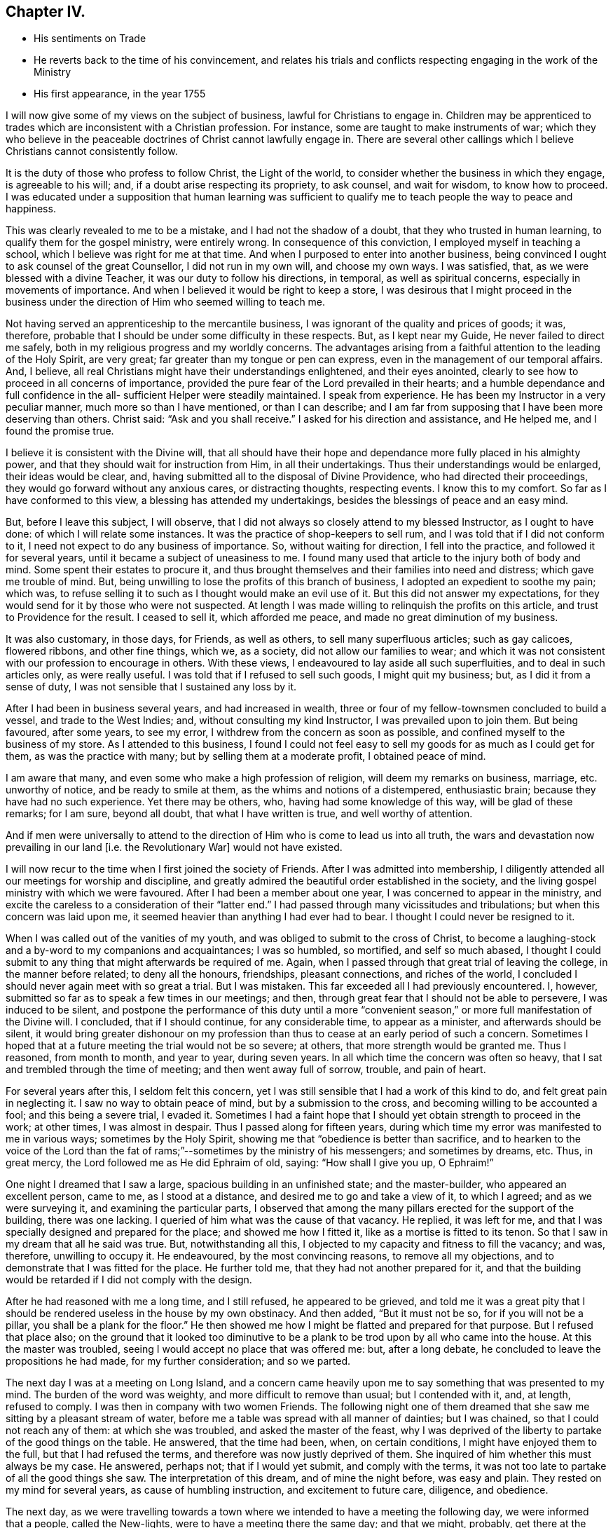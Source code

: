 == Chapter IV.

[.chapter-synopsis]
* His sentiments on Trade
* He reverts back to the time of his convincement, and relates his trials and conflicts respecting engaging in the work of the Ministry
* His first appearance, in the year 1755

I will now give some of my views on the subject of business,
lawful for Christians to engage in.
Children may be apprenticed to trades which are inconsistent with a Christian profession.
For instance, some are taught to make instruments of war;
which they who believe in the peaceable doctrines of Christ cannot lawfully engage in.
There are several other callings which I believe Christians cannot consistently follow.

It is the duty of those who profess to follow Christ, the Light of the world,
to consider whether the business in which they engage, is agreeable to his will; and,
if a doubt arise respecting its propriety, to ask counsel, and wait for wisdom,
to know how to proceed.
I was educated under a supposition that human learning was sufficient
to qualify me to teach people the way to peace and happiness.

This was clearly revealed to me to be a mistake, and I had not the shadow of a doubt,
that they who trusted in human learning, to qualify them for the gospel ministry,
were entirely wrong.
In consequence of this conviction, I employed myself in teaching a school,
which I believe was right for me at that time.
And when I purposed to enter into another business,
being convinced I ought to ask counsel of the great Counsellor,
I did not run in my own will, and choose my own ways.
I was satisfied, that, as we were blessed with a divine Teacher,
it was our duty to follow his directions, in temporal, as well as spiritual concerns,
especially in movements of importance.
And when I believed it would be right to keep a store,
I was desirous that I might proceed in the business under the
direction of Him who seemed willing to teach me.

Not having served an apprenticeship to the mercantile business,
I was ignorant of the quality and prices of goods; it was, therefore,
probable that I should be under some difficulty in these respects.
But, as I kept near my Guide, He never failed to direct me safely,
both in my religious progress and my worldly concerns.
The advantages arising from a faithful attention to the leading of the Holy Spirit,
are very great; far greater than my tongue or pen can express,
even in the management of our temporal affairs.
And, I believe, all real Christians might have their understandings enlightened,
and their eyes anointed, clearly to see how to proceed in all concerns of importance,
provided the pure fear of the Lord prevailed in their hearts;
and a humble dependance and full confidence in the all-
sufficient Helper were steadily maintained.
I speak from experience.
He has been my Instructor in a very peculiar manner, much more so than I have mentioned,
or than I can describe;
and I am far from supposing that I have been more deserving than others.
Christ said: "`Ask and you shall receive.`"
I asked for his direction and assistance, and He helped me, and I found the promise true.

I believe it is consistent with the Divine will,
that all should have their hope and dependance more fully placed in his almighty power,
and that they should wait for instruction from Him, in all their undertakings.
Thus their understandings would be enlarged, their ideas would be clear, and,
having submitted all to the disposal of Divine Providence,
who had directed their proceedings, they would go forward without any anxious cares,
or distracting thoughts, respecting events.
I know this to my comfort.
So far as I have conformed to this view, a blessing has attended my undertakings,
besides the blessings of peace and an easy mind.

But, before I leave this subject, I will observe,
that I did not always so closely attend to my blessed Instructor,
as I ought to have done: of which I will relate some instances.
It was the practice of shop-keepers to sell rum,
and I was told that if I did not conform to it,
I need not expect to do any business of importance.
So, without waiting for direction, I fell into the practice,
and followed it for several years, until it became a subject of uneasiness to me.
I found many used that article to the injury both of body and mind.
Some spent their estates to procure it,
and thus brought themselves and their families into need and distress;
which gave me trouble of mind.
But, being unwilling to lose the profits of this branch of business,
I adopted an expedient to soothe my pain; which was,
to refuse selling it to such as I thought would make an evil use of it.
But this did not answer my expectations,
for they would send for it by those who were not suspected.
At length I was made willing to relinquish the profits on this article,
and trust to Providence for the result.
I ceased to sell it, which afforded me peace, and made no great diminution of my business.

It was also customary, in those days, for Friends, as well as others,
to sell many superfluous articles; such as gay calicoes, flowered ribbons,
and other fine things, which we, as a society, did not allow our families to wear;
and which it was not consistent with our profession to encourage in others.
With these views, I endeavoured to lay aside all such superfluities,
and to deal in such articles only, as were really useful.
I was told that if I refused to sell such goods, I might quit my business; but,
as I did it from a sense of duty, I was not sensible that I sustained any loss by it.

After I had been in business several years, and had increased in wealth,
three or four of my fellow-townsmen concluded to build a vessel,
and trade to the West Indies; and, without consulting my kind Instructor,
I was prevailed upon to join them.
But being favoured, after some years, to see my error,
I withdrew from the concern as soon as possible,
and confined myself to the business of my store.
As I attended to this business,
I found I could not feel easy to sell my goods for as much as I could get for them,
as was the practice with many; but by selling them at a moderate profit,
I obtained peace of mind.

I am aware that many, and even some who make a high profession of religion,
will deem my remarks on business, marriage, etc. unworthy of notice,
and be ready to smile at them, as the whims and notions of a distempered,
enthusiastic brain; because they have had no such experience.
Yet there may be others, who, having had some knowledge of this way,
will be glad of these remarks; for I am sure, beyond all doubt,
that what I have written is true, and well worthy of attention.

And if men were universally to attend to the direction
of Him who is come to lead us into all truth,
the wars and devastation now prevailing in our land +++[+++i.e. the Revolutionary War]
would not have existed.

I will now recur to the time when I first joined the society of Friends.
After I was admitted into membership,
I diligently attended all our meetings for worship and discipline,
and greatly admired the beautiful order established in the society,
and the living gospel ministry with which we were favoured.
After I had been a member about one year, I was concerned to appear in the ministry,
and excite the careless to a consideration of their "`latter end.`"
I had passed through many vicissitudes and tribulations;
but when this concern was laid upon me,
it seemed heavier than anything I had ever had to bear.
I thought I could never be resigned to it.

When I was called out of the vanities of my youth,
and was obliged to submit to the cross of Christ,
to become a laughing-stock and a by-word to my companions and acquaintances;
I was so humbled, so mortified, and self so much abased,
I thought I could submit to any thing that might afterwards be required of me.
Again, when I passed through that great trial of leaving the college,
in the manner before related; to deny all the honours, friendships, pleasant connections,
and riches of the world, I concluded I should never again meet with so great a trial.
But I was mistaken.
This far exceeded all I had previously encountered.
I, however, submitted so far as to speak a few times in our meetings; and then,
through great fear that I should not be able to persevere, I was induced to be silent,
and postpone the performance of this duty until a more "`convenient
season,`" or more full manifestation of the Divine will.
I concluded, that if I should continue, for any considerable time,
to appear as a minister, and afterwards should be silent,
it would bring greater dishonour on my profession than
thus to cease at an early period of such a concern.
Sometimes I hoped that at a future meeting the trial would not be so severe; at others,
that more strength would be granted me.
Thus I reasoned, from month to month, and year to year, during seven years.
In all which time the concern was often so heavy,
that I sat and trembled through the time of meeting; and then went away full of sorrow,
trouble, and pain of heart.

For several years after this, I seldom felt this concern,
yet I was still sensible that I had a work of this kind to do,
and felt great pain in neglecting it.
I saw no way to obtain peace of mind, but by a submission to the cross,
and becoming willing to be accounted a fool; and this being a severe trial, I evaded it.
Sometimes I had a faint hope that I should yet obtain strength to proceed in the work;
at other times, I was almost in despair.
Thus I passed along for fifteen years,
during which time my error was manifested to me in various ways;
sometimes by the Holy Spirit, showing me that "`obedience is better than sacrifice,
and to hearken to the voice of the Lord than the fat of
rams;`"--sometimes by the ministry of his messengers;
and sometimes by dreams, etc.
Thus, in great mercy, the Lord followed me as He did Ephraim of old, saying:
"`How shall I give you up, O Ephraim!`"

One night I dreamed that I saw a large, spacious building in an unfinished state;
and the master-builder, who appeared an excellent person, came to me,
as I stood at a distance, and desired me to go and take a view of it, to which I agreed;
and as we were surveying it, and examining the particular parts,
I observed that among the many pillars erected for the support of the building,
there was one lacking.
I queried of him what was the cause of that vacancy.
He replied, it was left for me,
and that I was specially designed and prepared for the place;
and showed me how I fitted it, like as a mortise is fitted to its tenon.
So that I saw in my dream that all he said was true.
But, notwithstanding all this, I objected to my capacity and fitness to fill the vacancy;
and was, therefore, unwilling to occupy it.
He endeavoured, by the most convincing reasons, to remove all my objections,
and to demonstrate that I was fitted for the place.
He further told me, that they had not another prepared for it,
and that the building would be retarded if I did not comply with the design.

After he had reasoned with me a long time, and I still refused,
he appeared to be grieved,
and told me it was a great pity that I should be
rendered useless in the house by my own obstinacy.
And then added, "`But it must not be so, for if you will not be a pillar,
you shall be a plank for the floor.`"
He then showed me how I might be flatted and prepared for that purpose.
But I refused that place also;
on the ground that it looked too diminutive to be a
plank to be trod upon by all who came into the house.
At this the master was troubled, seeing I would accept no place that was offered me: but,
after a long debate, he concluded to leave the propositions he had made,
for my further consideration; and so we parted.

The next day I was at a meeting on Long Island,
and a concern came heavily upon me to say something that was presented to my mind.
The burden of the word was weighty, and more difficult to remove than usual;
but I contended with it, and, at length, refused to comply.
I was then in company with two women Friends.
The following night one of them dreamed that she
saw me sitting by a pleasant stream of water,
before me a table was spread with all manner of dainties; but I was chained,
so that I could not reach any of them: at which she was troubled,
and asked the master of the feast,
why I was deprived of the liberty to partake of the good things on the table.
He answered, that the time had been, when, on certain conditions,
I might have enjoyed them to the full, but that I had refused the terms,
and therefore was now justly deprived of them.
She inquired of him whether this must always be my case.
He answered, perhaps not; that if I would yet submit, and comply with the terms,
it was not too late to partake of all the good things she saw.
The interpretation of this dream, and of mine the night before, was easy and plain.
They rested on my mind for several years, as cause of humbling instruction,
and excitement to future care, diligence, and obedience.

The next day,
as we were travelling towards a town where we
intended to have a meeting the following day,
we were informed that a people, called the New-lights,
were to have a meeting there the same day; and that we might, probably,
get there at the time their meeting was sitting.
As soon as I heard it, I thought the word of the Lord passed through me, saying:
"`You must go to that meeting.`"
I knew not the object,
but supposed it might be to bear a testimony
against their errors in worship and practice,
and to proclaim the truths of the gospel in their hearing.
I rode on without speaking to my companions, but the concern remained weightily with me.
I endeavoured, as usual, to get from under it; saying to my Master,
"`I am in no way qualified for the service;`" and desiring
that He would send by those who were fitted for such a work;
or, as Moses said, "`by whom He would send,`" so that I might be excused.

While I was struggling to evade this service, one of the women turned to me and said:
"`Why can you not go to this meeting of the New-lights, and proclaim to them the truth,
as our Friends did formerly?`" Her speech added
fuel to the fire that was burning within me.
I thought it came with Divine authority, but I made her no reply,
having before as much as I could well bear.
I, how ever, felt an engagement to press forward;
and when we arrived at the house where we intended to tarry for refreshment,
being under great exercise of mind, I walked backward and forward across the room.
The friend who had spoken to me on the road, I observed, was under great exercise also.
I walked and reasoned as long as I well could.
At length the power of opposition was overcome, and I was obliged to submit.
I then observed to the friend, "`I believe I must go to that meeting.`"
She replied, "`I believe so also.`"
The landlord, hearing what was said, proposed to go with me; and I accepted of his offer.
So being pressed in spirit to make haste, we set out, and coming to the meeting-house,
I stepped on the door-sill, to go in, and at that instant the meeting broke up.
I then stepped aside, and stood still, in retirement of mind; waiting to know my duty.
The people rushed out of the house, and I found my mind relieved of concern;
so I was easy to return, without further service.
I believed the will to act, in this case, was accepted for the deed,
and I returned in peace.

Thus was I shown that my divine Master was able to
bring me to a state of submission to his holy will,
and I then concluded that, if He would excuse me from such a trying service,
I would no longer refuse to speak among those of my own persuasion.

But after all this, I proceeded with a heavy heart,
being convinced that my work was neglected.
It was several years, after this occurrence, before I fully submitted to the Divine will;
in all which time I went on lamenting my unfaithfulness.
Sometimes I had a hope, as it were, against hope,
that I should obtain a victory over that slavish fear which had so long enthralled me.
At other times I was ready to conclude there was no cause to hope for deliverance from it.
Yet, during this period, I was not wholly forsaken by my Divine Master,
but was enabled to perform, I hope with acceptance, some services for Him;
such as warning the drunkard, the profane swearer, and the liar,
of the evil of their ways, and advising them to repent.
Sometimes, during this period,
I was also concerned to accompany Friends who were
engaged to visit religious meetings in distant places;
in yielding to which I found peace.
Yet, when abroad on such services, and my call to the ministry was brought into view,
the sense of my neglect sunk my spirits; and pain of heart attended me.
Thus I spent more than twenty years!

Although, as has been mentioned, I had been many times invited,
and had received indubitable evidence of the Divine will,
both immediately and instrumentally, so that every doubt was removed from my mind;
yet the fear of man, the fear of missing my way, the fear of doing more harm than good,
prevailed against me,
so that I thought I should never be able to submit to the Divine will concerning me.
But, towards the termination of the aforesaid time, I felt more lively;
and a concern to appear in the ministry revived.

Being from home, at a meeting, I was concerned to say something to the people; but,
according to my usual custom, I postponed it till a more convenient season.
On this account I left the meeting in great heaviness and sorrow, for my disobedience.

On the following night, I dreamed that I saw two generals drawing up their armies,
in order for battle.
Each captain had his men in order, ready to obey the command of their general,
and stood at their head, waiting for orders to march,
and stand in the engagement where he should command them.
One of the generals came to a captain, who stood near me, and said to him,
"`You are a valiant man, and skilful in the art of war,
therefore march into the right wing of the army, and in front of the battle.`"
But the captain objected to the post assigned him, and pleaded his unfitness for it;
saying, "`It is a place of danger, and requires a man better qualified for such a post.`"
The general answered, that he was well qualified for the place allotted him,
and that if he took it, he might, by his skill and valour,
do eminent service for his king and country, and gain great honour;
which would be a means of promoting him to places of higher trust.
He, however, desired to be excused,
and could not be persuaded to take the post assigned him.
I stood by, and heard all the general`'s arguments to persuade him to comply,
until I was filled with indignation at the captain`'s obstinacy;
especially as the general had absolute authority to command,
and yet was so kind as to use entreaty and persuasion.
I then said to the general, "`It is my judgment,
that this captain is not worthy of the place assigned him,
since he refuses to serve his king and country according to his capacity,
and rejects the honour and promotion he might obtain.
Were I in the general`'s place, I would set him in the rear of the army,
where he will have less opportunity of promotion,
and may lose his life as well as in the front.`"
To this the general replied, "`The decision is just,
and in the rear he shall stand;`" where he was accordingly stationed.

I awoke from my sleep in great distress;
under a sense of the just judgment which (like David) I had passed on myself.
From this time, during several months, I was on the brink of despair,
concluding I was wholly unworthy to stand in front; and, therefore,
should be placed in the rear, to be killed in obscurity.
After a time of great anxiety and distress of mind,
the Lord was graciously pleased to look upon me with compassion,
and again offered to make me a pillar in his house;
and I felt a renewed concern to appear in public for his Name, and in the cause of Truth.

In the year 1755,
being in company with Comfort Hoag (afterwards Comfort Collins) and her companion,
from New-England, then on a religious visit to Friends in this part of the country,
I attended a meeting with them, in which I felt a concern to speak to the assembly; but,
as usual, evaded it.
After meeting, Comfort said to me: "`David,
why did you not preach today?`" I smiled at the query,
seeming to wonder that she should ask such a question;
and endeavoured to appear innocent and ignorant of any concern of that kind.
As she knew nothing of me but what she had felt,
(having never before seen or heard of me,) she said no more.
On the following day a similar concern came upon me, and I evaded it as before.
After meeting, Comfort again said to me: "`David,
why did you not preach today?`" I endeavoured to pass it by as before,
but she said it was not worthwhile to evade it,
for she was assured that I ought to have preached that day;
and that I had almost spoiled her meeting by refraining, which had hindered her service.
When I found I could not conceal my faults, I confessed the whole,
and told her I had been for more than twenty years in that practice;
and then gave her a history of my life from the beginning down to that day.
She admired that Divine kindness was yet manifested to ward me in such a manner,
seeing I had so long rebelled against it.
And then gave me suitable caution and advice.

The following day, being at meeting, I again felt a concern to speak to the people,
but endeavoured to evade it.
A man of some note was sitting before me, and increased my reluctance to speak.
I supposed he would not be present at the next meeting,
and then I would obey the call of the Lord to that service.
Thus I spent the greater part of an hour.
At length my Divine Master, the great Master Builder, thus addressed me:
"`Why do you still delay,
desiring to be excused until a more convenient season?
There never will be a better time than this;
I have waited on you above twenty years; I have clearly made known to you my will,
so that all occasion of doubt has been removed, yet you have refused to submit,
until your day is far spent, and if you do not speedily comply with my commands,
it will be too late; your opportunity will be lost.`"
I then clearly saw that if I were forsaken, and left to myself,
the consequence would be death and darkness forever!
At the sight of the horrible pit that yawned for me, if I continued in disobedience,
my body trembled like an aspen leaf, and my soul was humbled within me!
Then I said, "`Lord! here am I; make of me what You would have me to be;
leave me not in displeasure, I beseech You.`"

All my power to resist was then suspended,
I forgot the great man that had been in my way
and was raised on my feet I scarcely knew how,
and expressed, in a clear and distinct manner, what was on my mind.
When I had taken my seat, Comfort Hoag rose, and had an open,
favourable opportunity to speak to the assembly.
After meeting she told me that, during the time we had sat in silence,
her whole concern was on my account;
that her anxiety for my deliverance from that bondage was such,
that she was willing to offer up her natural life to the Lord,
if it might be a means to bring me forth in the ministry; and that,
on her making the offering, I rose to speak.
On which her anxiety for me was removed,
and her mind filled with concern for the people present.^
footnote:[Comfort Hoag (afterwards Comfort Collins) survived this journey many years,
and died when more than one hundred years of age.
She was a lively minister till near her end.]

At that time I was made a real Quaker,
and was not ashamed to be seen trembling before the Lord.
Under a sense of so great and merciful a deliverance, I saw and felt ample cause for it.
It was with me as with Israel of old, when the Lord caused their captivity to return;
saying He would build them as at the first;
and they should fear and tremble for all his goodness,
and for all the prosperity He would procure for them.
My soul rejoiced in the Lord, and I magnified his excellent Name,
who is worthy of all honour, glory, and renown, forever.

It appeared to me wonderful,
that I should thus be lifted out of this horrible pit of my own digging;
and I was so absorbed in the love and mercy of my heavenly Benefactor,
that I was filled with thankfulness and praise, attended with a desire that, in future,
I might diligently watch and wait for the pointing of his holy finger,
to every service He might be pleased to allot me;
that henceforth no opportunity might be lost of manifesting my gratitude,
by obedience to his will.
My feelings were like those of a prisoner who had been long in bonds,
and was set at liberty.

This appearance in the public ministry was in the year 1755;
and in the forty-eighth year of my age.
After which it was never so great a cross to speak in meetings as it had been before.
At many times, during my long silence, I had a sight that if I were obedient to my duty,
I might be made a useful member of the church, and as a pillar in God`'s house; but,
having so long rebelled,
I now had no reason to expect that I should be so useful as I might have been,
had I rendered early obedience to the heavenly call.
However, it appeared necessary, if little were committed to my trust,
to be faithful to that little.
Some times I had a hope of being useful to my fellow-creatures;
at other times I was left to myself,
and humbled under a sense of my own inability to do anything to the honour of God,
or the help of others.
